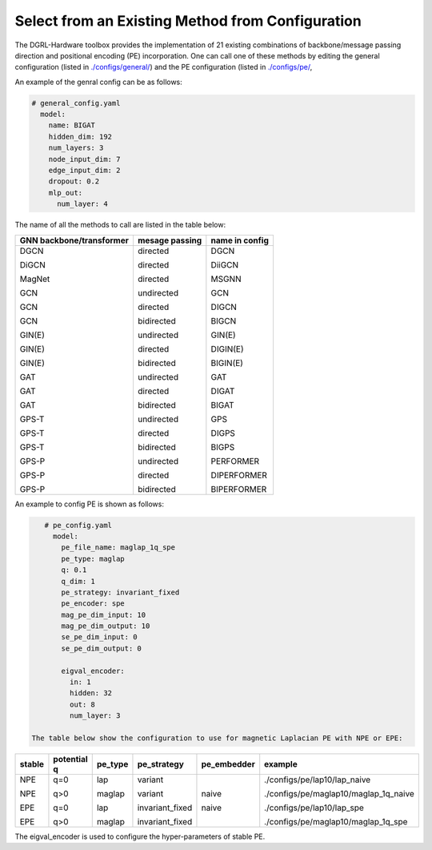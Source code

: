 Select from an Existing Method from Configuration
===================================================



The DGRL-Hardware toolbox provides the implementation of 21 existing combinations of backbone/message passing direction and positional encoding (PE) incorporation. One can call one of these methods by editing the general configuration (listed in `./configs/general/ <https://github.com/peterwang66/Benchmark_for_DGRL_in_Hardwares/tree/main/DGRL-Hardware/configs/general>`_) and the PE configuration (listed in `./configs/pe/ <https://github.com/peterwang66/Benchmark_for_DGRL_in_Hardwares/tree/main/DGRL-Hardware/configs/pe>`_, 

An example of the genral config can be as follows:

.. code-block :: yaml

    # general_config.yaml      
      model: 
        name: BIGAT
        hidden_dim: 192
        num_layers: 3
        node_input_dim: 7
        edge_input_dim: 2
        dropout: 0.2
        mlp_out:
          num_layer: 4


The name of all the methods to call are listed in the table below:


+--------------------------+----------------+----------------+
| GNN backbone/transformer | mesage passing | name in config |
+==========================+================+================+
| DGCN                     | directed       | DGCN           |
|                          |                |                |
| DiGCN                    | directed       | DiiGCN         |
|                          |                |                |
| MagNet                   | directed       | MSGNN          |
|                          |                |                |
| GCN                      | undirected     | GCN            |
|                          |                |                |
| GCN                      | directed       | DIGCN          |
|                          |                |                |
| GCN                      | bidirected     | BIGCN          |
|                          |                |                |
| GIN(E)                   | undirected     | GIN(E)         |
|                          |                |                |
| GIN(E)                   | directed       | DIGIN(E)       |
|                          |                |                |
| GIN(E)                   | bidirected     | BIGIN(E)       |
|                          |                |                |
| GAT                      | undirected     | GAT            |
|                          |                |                |
| GAT                      | directed       | DIGAT          |
|                          |                |                |
| GAT                      | bidirected     | BIGAT          |
|                          |                |                |
| GPS-T                    | undirected     | GPS            |
|                          |                |                |
| GPS-T                    | directed       | DIGPS          |
|                          |                |                |
| GPS-T                    | bidirected     | BIGPS          |
|                          |                |                |
| GPS-P                    | undirected     | PERFORMER      |
|                          |                |                |
| GPS-P                    | directed       | DIPERFORMER    |
|                          |                |                |
| GPS-P                    | bidirected     | BIPERFORMER    |
+--------------------------+----------------+----------------+

An example to config PE is shown as follows:


.. code-block :: yaml
    
    # pe_config.yaml
      model:
        pe_file_name: maglap_1q_spe
        pe_type: maglap
        q: 0.1
        q_dim: 1
        pe_strategy: invariant_fixed
        pe_encoder: spe
        mag_pe_dim_input: 10
        mag_pe_dim_output: 10
        se_pe_dim_input: 0
        se_pe_dim_output: 0
        
        eigval_encoder:
          in: 1
          hidden: 32
          out: 8
          num_layer: 3

 The table below show the configuration to use for magnetic Laplacian PE with NPE or EPE:

+--------+-------------+---------+-----------------+-------------+---------------------------------------+
| stable | potential q | pe_type | pe_strategy     | pe_embedder | example                               |
+========+=============+=========+=================+=============+=======================================+
| NPE    | q=0         | lap     | variant         | naive       | ./configs/pe/lap10/lap_naive          |
|        |             |         |                 |             |                                       |
| NPE    | q>0         | maglap  | variant         | naive       | ./configs/pe/maglap10/maglap_1q_naive |
|        |             |         |                 |             |                                       |
| EPE    | q=0         | lap     | invariant_fixed |             | ./configs/pe/lap10/lap_spe            |
|        |             |         |                 |             |                                       |
| EPE    | q>0         | maglap  | invariant_fixed |             | ./configs/pe/maglap10/maglap_1q_spe   |
+--------+-------------+---------+-----------------+-------------+---------------------------------------+


The eigval_encoder is used to configure the hyper-parameters of stable PE.
